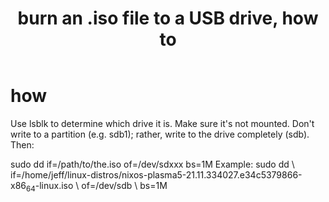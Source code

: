 :PROPERTIES:
:ID:       7a132233-bf78-4b3a-b191-0d79915612c7
:END:
#+title: burn an .iso file to a USB drive, how to
* how
  Use lsblk to determine which drive it is.
  Make sure it's not mounted.
  Don't write to a partition (e.g. sdb1);
    rather, write to the drive completely (sdb).
  Then:
    # PITFALL: This won't work, because sdxxx does not exist.
    # Put something sensible there (see above).
    sudo dd if=/path/to/the.iso of=/dev/sdxxx bs=1M
  Example:
    sudo dd \
      if=/home/jeff/linux-distros/nixos-plasma5-21.11.334027.e34c5379866-x86_64-linux.iso \
      of=/dev/sdb \
      bs=1M
